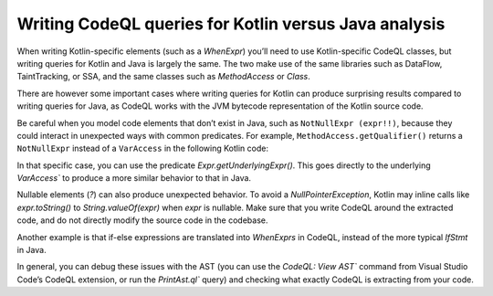 Writing CodeQL queries for Kotlin versus Java analysis
------------------------------------------------------

When writing Kotlin-specific elements (such as a `WhenExpr`) you’ll need to use Kotlin-specific CodeQL classes, but writing queries for Kotlin and Java is largely the same. The two make use of the same libraries such as DataFlow, TaintTracking, or SSA, and the same classes such as `MethodAccess` or `Class`. 

There are however some important cases where writing queries for Kotlin can produce surprising results compared to writing queries for Java, as CodeQL works with the JVM bytecode representation of the Kotlin source code. 

Be careful when you model code elements that don’t exist in Java, such as ``NotNullExpr (expr!!)``, because they could interact in unexpected ways with common predicates. For example, ``MethodAccess.getQualifier()`` returns a ``NotNullExpr`` instead of a ``VarAccess`` in the following Kotlin code:

.. code-block:: kotlin
   someVar!!.someMethodCall()

In that specific case, you can use the predicate `Expr.getUnderlyingExpr()`. This goes directly to the underlying `VarAccess`` to produce a more similar behavior to that in Java.

Nullable elements (`?`) can also produce unexpected behavior. To avoid a `NullPointerException`, Kotlin may inline calls like `expr.toString()` to `String.valueOf(expr)` when `expr` is nullable. Make sure that you write CodeQL around the extracted code, and do not directly modify the source code in the codebase.

Another example is that if-else expressions are translated into `WhenExprs` in CodeQL, instead of the more typical `IfStmt` in Java.

In general, you can debug these issues with the AST (you can use the `CodeQL: View AST`` command from Visual Studio Code’s CodeQL extension, or run the `PrintAst.ql`` query) and checking what exactly CodeQL is extracting from your code.